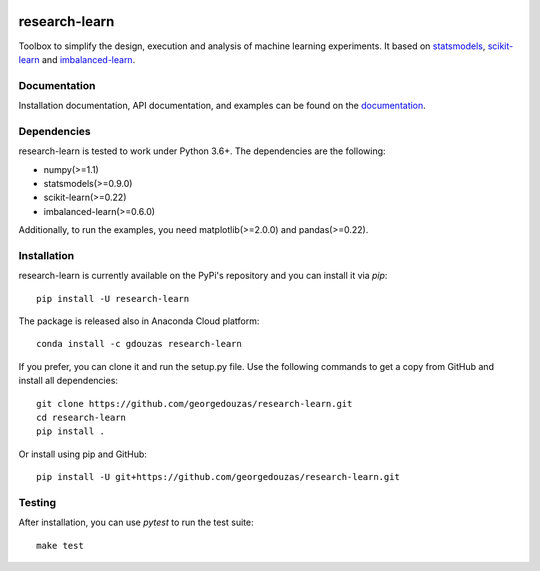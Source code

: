 .. -*- mode: rst -*-

.. _statsmodels: https://www.statsmodels.org/stable/

.. _scikit-learn: http://scikit-learn.org/stable/

.. _imbalanced-learn: http://imbalanced-learn.org/en/stable/

|ReadTheDocs|_ |PythonVersion|_ |Pypi|_ |Black|_

.. |ReadTheDocs| image:: https://readthedocs.org/projects/research-learn/badge/?version=latest
.. _ReadTheDocs: https://research-learn.readthedocs.io/en/latest/?badge=latest

.. |PythonVersion| image:: https://img.shields.io/pypi/pyversions/research-learn.svg
.. _PythonVersion: https://img.shields.io/pypi/pyversions/research-learn.svg

.. |Pypi| image:: https://badge.fury.io/py/research-learn.svg
.. _Pypi: https://badge.fury.io/py/research-learn

.. |Black| image:: https://img.shields.io/badge/code%20style-black-000000.svg
.. _Black: https://github.com/ambv/black

==============
research-learn
==============

Toolbox to simplify the design, execution and analysis of machine learning
experiments. It based on  statsmodels_, scikit-learn_ and imbalanced-learn_.

Documentation
-------------

Installation documentation, API documentation, and examples can be found on the
documentation_.

.. _documentation: https://research-learn.readthedocs.io/en/latest/

Dependencies
------------

research-learn is tested to work under Python 3.6+. The dependencies are the
following:

- numpy(>=1.1)
- statsmodels(>=0.9.0)
- scikit-learn(>=0.22)
- imbalanced-learn(>=0.6.0)

Additionally, to run the examples, you need matplotlib(>=2.0.0) and
pandas(>=0.22).

Installation
------------

research-learn is currently available on the PyPi's repository and you can
install it via `pip`::

  pip install -U research-learn

The package is released also in Anaconda Cloud platform::

  conda install -c gdouzas research-learn

If you prefer, you can clone it and run the setup.py file. Use the following
commands to get a copy from GitHub and install all dependencies::

  git clone https://github.com/georgedouzas/research-learn.git
  cd research-learn
  pip install .

Or install using pip and GitHub::

  pip install -U git+https://github.com/georgedouzas/research-learn.git

Testing
-------

After installation, you can use `pytest` to run the test suite::

  make test
